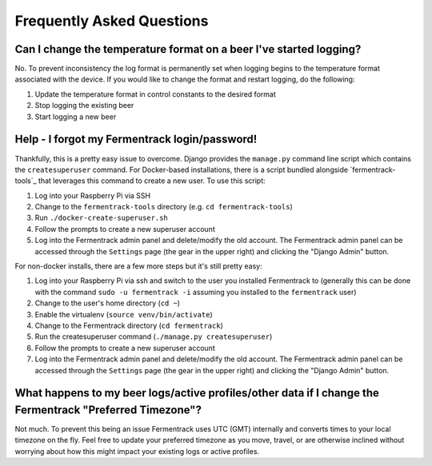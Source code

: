 Frequently Asked Questions
============================


Can I change the temperature format on a beer I've started logging?
~~~~~~~~~~~~~~~~~~~~~~~~~~~~~~~~~~~~~~~~~~~~~~~~~~~~~~~~~~~~~~~~~~~~~~~~

No. To prevent inconsistency the log format is permanently set when logging begins to the temperature format associated
with the device. If you would like to change the format and restart logging, do the following:

#. Update the temperature format in control constants to the desired format
#. Stop logging the existing beer
#. Start logging a new beer


Help - I forgot my Fermentrack login/password!
~~~~~~~~~~~~~~~~~~~~~~~~~~~~~~~~~~~~~~~~~~~~~~~~~~

Thankfully, this is a pretty easy issue to overcome. Django provides the ``manage.py`` command line script which
contains the ``createsuperuser`` command. For Docker-based installations, there is a script bundled
alongside `fermentrack-tools`_ that leverages this command to create a new user. To use this script:

#. Log into your Raspberry Pi via SSH
#. Change to the ``fermentrack-tools`` directory (e.g. ``cd fermentrack-tools``)
#. Run ``./docker-create-superuser.sh``
#. Follow the prompts to create a new superuser account
#. Log into the Fermentrack admin panel and delete/modify the old account. The Fermentrack admin panel can be accessed through the ``Settings`` page (the gear in the upper right) and clicking the "Django Admin" button.


For non-docker installs, there are a few more steps but it's still pretty easy:

#. Log into your Raspberry Pi via ssh and switch to the user you installed Fermentrack to (generally this can be done with the command ``sudo -u fermentrack -i`` assuming you installed to the ``fermentrack`` user)
#. Change to the user's home directory (``cd ~``)
#. Enable the virtualenv (``source venv/bin/activate``)
#. Change to the Fermentrack directory (``cd fermentrack``)
#. Run the createsuperuser command (``./manage.py createsuperuser``)
#. Follow the prompts to create a new superuser account
#. Log into the Fermentrack admin panel and delete/modify the old account. The Fermentrack admin panel can be accessed through the ``Settings`` page (the gear in the upper right) and clicking the "Django Admin" button.


What happens to my beer logs/active profiles/other data if I change the Fermentrack "Preferred Timezone"?
~~~~~~~~~~~~~~~~~~~~~~~~~~~~~~~~~~~~~~~~~~~~~~~~~~~~~~~~~~~~~~~~~~~~~~~~~~~~~~~~~~~~~~~~~~~~~~~~~~~~~~~~~~~~~~~~~~

Not much. To prevent this being an issue Fermentrack uses UTC (GMT) internally and converts times to your local timezone
on the fly. Feel free to update your preferred timezone as you move, travel, or are otherwise inclined without worrying
about how this might impact your existing logs or active profiles.

